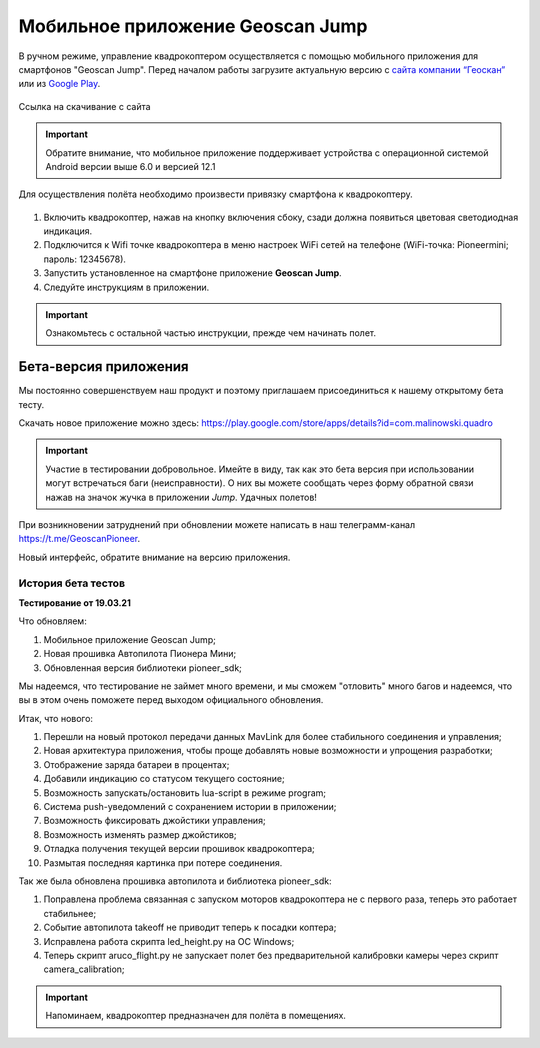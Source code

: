 Мобильное приложение Geoscan Jump
=================================

В ручном режиме, управление квадрокоптером осуществляется с помощью мобильного приложения для смартфонов "Geoscan Jump". Перед началом работы загрузите актуальную версию с `сайта компании “Геоскан”`_ или из `Google Play`_.


.. _сайта компании “Геоскан”: https://www.geoscan.aero/ru/products/pioneer/mini#pills-download

.. _Google Play: https://play.google.com/store/apps/details?id=com.malinowski.quadro&hl=ru

.. figure:: media/qr-code-mini-jump.gif
   :align: center

   Ссылка на скачивание с сайта


.. important:: Обратите внимание, что мобильное приложение поддерживает устройства с операционной системой Android версии выше 6.0 и версией 12.1

Для осуществления полёта необходимо произвести привязку смартфона к квадрокоптеру.

.. figure:: media/onoffswitch.png
   :align: center
   :scale: 120%

#. Включить квадрокоптер, нажав на кнопку включения сбоку, сзади должна появиться цветовая светодиодная индикация.
#. Подключится к Wifi точке квадрокоптера в меню настроек WiFi сетей на телефоне (WiFi-точка: Pioneermini; пароль: 12345678).
#. Запустить установленное на смартфоне приложение **Geoscan Jump**.
#. Следуйте инструкциям в приложении.

.. important:: Ознакомьтесь с остальной частью инструкции, прежде чем начинать полет.


Бета-версия приложения
______________________

Мы постоянно совершенствуем наш продукт и поэтому приглашаем присоединиться к нашему открытому бета тесту.

Скачать новое приложение можно здесь: https://play.google.com/store/apps/details?id=com.malinowski.quadro

.. figure:: media/qr-code.png
   :align: center
   :scale: 10%

.. important:: Участие в тестировании добровольное. Имейте в виду, так как это бета версия при использовании могут встречаться баги (неисправности). О них вы можете сообщать через форму обратной связи нажав на значок жучка в приложении *Jump*. Удачных полетов!

При возникновении затруднений при обновлении можете написать в наш телеграмм-канал https://t.me/GeoscanPioneer.

Новый интерфейс, обратите внимание на версию приложения.

.. figure:: media/jump-gui.jpg
   :align: center
   :scale: 50%

История бета тестов
~~~~~~~~~~~~~~~~~~~

**Тестирование от 19.03.21**

Что обновляем:

#. Мобильное приложение Geoscan Jump;
#. Новая прошивка Автопилота Пионера Мини;
#. Обновленная версия библиотеки pioneer_sdk;

Мы надеемся, что тестирование не займет много времени, и мы сможем "отловить" много багов и надеемся, что вы в этом очень поможете перед выходом официального обновления.

Итак, что нового:

#. Перешли на новый протокол передачи данных MavLink для более стабильного соединения и управления;
#. Новая архитектура приложения, чтобы проще добавлять новые возможности и упрощения разработки;
#. Отображение заряда батареи в процентах;
#. Добавили индикацию со статусом текущего состояние;
#. Возможность запускать/остановить lua-script в режиме program;
#. Система push-уведомлений с сохранением истории в приложении;
#. Возможность фиксировать джойстики управления;
#. Возможность изменять размер джойстиков;
#. Отладка получения текущей версии прошивок квадрокоптера;
#. Размытая последняя картинка при потере соединения.

Так же была обновлена прошивка автопилота и библиотека pioneer_sdk:

#. Поправлена проблема связанная с запуском моторов квадрокоптера не с первого раза, теперь это работает стабильнее;
#. Событие автопилота takeoff не приводит теперь к посадки коптера;
#. Исправлена работа скрипта led_height.py на OC Windows;
#. Теперь скрипт aruco_flight.py не запускает полет без предварительной калибровки камеры через скрипт camera_calibration;

.. important:: Напоминаем, квадрокоптер предназначен для полёта в помещениях.
